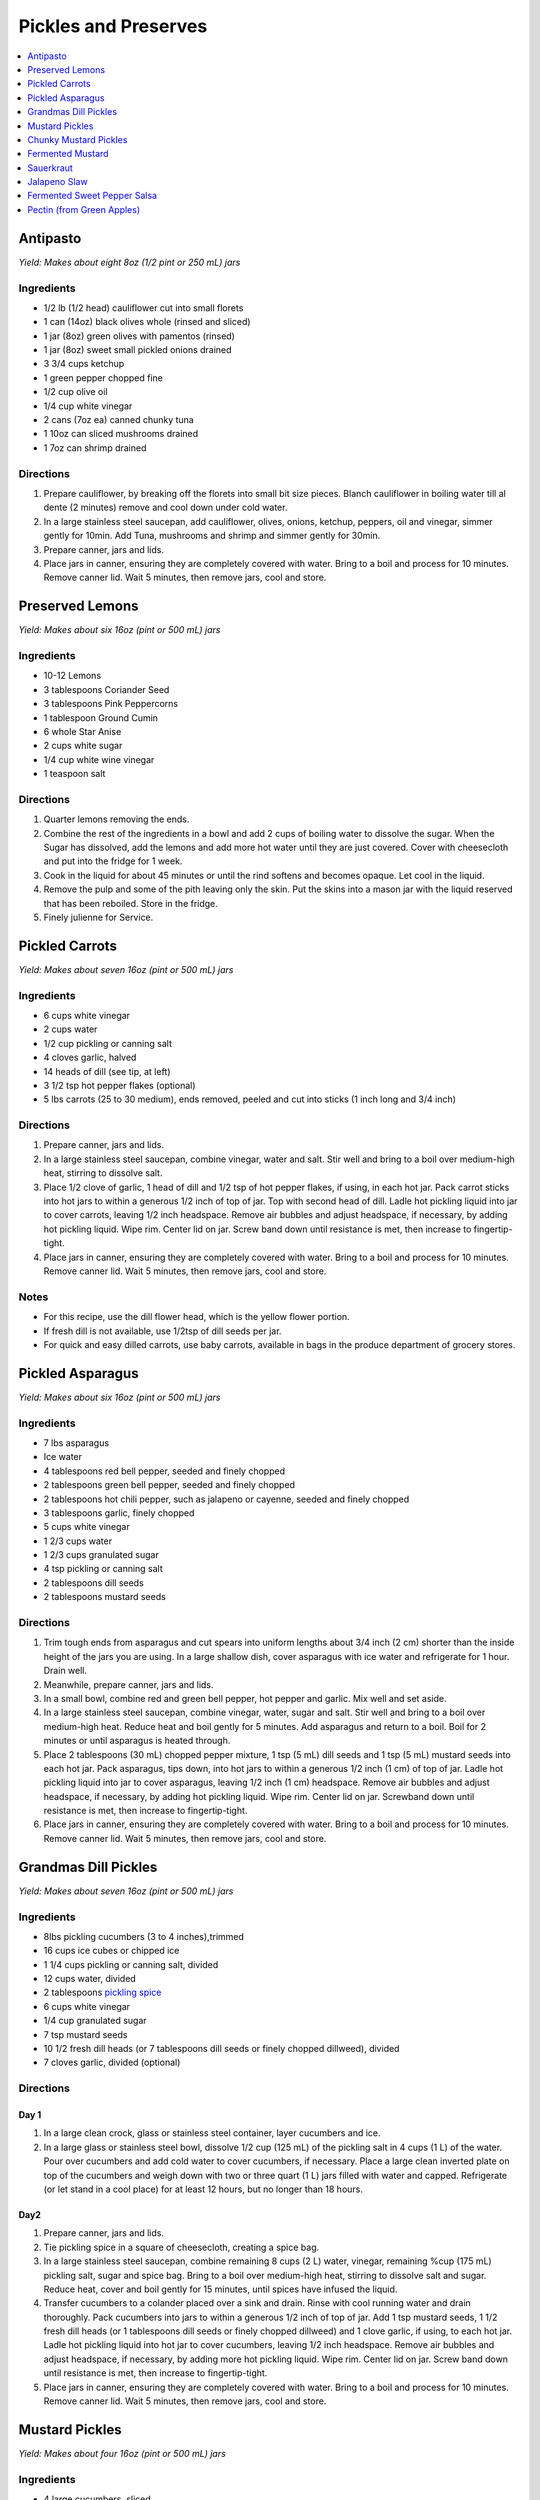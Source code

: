 .. raw:: pdf

   OddPageBreak tocPage

*********************
Pickles and Preserves
*********************

.. contents::
   :local:
   :depth: 1

.. raw:: pdf

   OddPageBreak recipePage

.. raw:: html

   <p style="page-break-before: always"/>

Antipasto
=========

*Yield: Makes about eight 8oz (1/2 pint or 250 mL) jars*

Ingredients
-----------

-  1/2 lb (1/2 head) cauliflower cut into small florets
-  1 can (14oz) black olives whole (rinsed and sliced)
-  1 jar (8oz) green olives with pamentos (rinsed)
-  1 jar (8oz) sweet small pickled onions drained
-  3 3/4 cups ketchup
-  1 green pepper chopped fine
-  1/2 cup olive oil
-  1/4 cup white vinegar
-  2 cans (7oz ea) canned chunky tuna
-  1 10oz can sliced mushrooms drained
-  1 7oz can shrimp drained

Directions
----------

1. Prepare cauliflower, by breaking off the florets into small bit size
   pieces. Blanch cauliflower in boiling water till al dente (2 minutes)
   remove and cool down under cold water.
2. In a large stainless steel saucepan, add cauliflower, olives, onions,
   ketchup, peppers, oil and vinegar, simmer gently for 10min. Add Tuna,
   mushrooms and shrimp and simmer gently for 30min.
3. Prepare canner, jars and lids.
4. Place jars in canner, ensuring they are completely covered with
   water. Bring to a boil and process for 10 minutes. Remove canner lid.
   Wait 5 minutes, then remove jars, cool and store.

.. raw:: pdf

   PageBreak recipePage

.. raw:: html

   <p style="page-break-before: always"/>

Preserved Lemons
================

*Yield: Makes about six 16oz (pint or 500 mL) jars*

Ingredients
-----------

-  10-12 Lemons
-  3 tablespoons Coriander Seed
-  3 tablespoons Pink Peppercorns
-  1 tablespoon Ground Cumin
-  6 whole Star Anise
-  2 cups white sugar
-  1/4 cup white wine vinegar
-  1 teaspoon salt

Directions
----------

1. Quarter lemons removing the ends.
2. Combine the rest of the ingredients in a bowl and add 2 cups of
   boiling water to dissolve the sugar. When the Sugar has dissolved,
   add the lemons and add more hot water until they are just covered.
   Cover with cheesecloth and put into the fridge for 1 week.
3. Cook in the liquid for about 45 minutes or until the rind softens and
   becomes opaque. Let cool in the liquid.
4. Remove the pulp and some of the pith leaving only the skin. Put the
   skins into a mason jar with the liquid reserved that has been
   reboiled. Store in the fridge.
5. Finely julienne for Service.

.. raw:: pdf

   PageBreak recipePage

.. raw:: html

   <p style="page-break-before: always"/>

Pickled Carrots
===============

*Yield: Makes about seven 16oz (pint or 500 mL) jars*

Ingredients
-----------

-  6 cups white vinegar
-  2 cups water
-  1/2 cup pickling or canning salt
-  4 cloves garlic, halved
-  14 heads of dill (see tip, at left)
-  3 1/2 tsp hot pepper flakes (optional)
-  5 lbs carrots (25 to 30 medium), ends removed, peeled and cut into
   sticks (1 inch long and 3/4 inch)

Directions
----------

1. Prepare canner, jars and lids.
2. In a large stainless steel saucepan, combine vinegar, water and salt.
   Stir well and bring to a boil over medium-high heat, stirring to
   dissolve salt.
3. Place 1/2 clove of garlic, 1 head of dill and 1/2 tsp of hot pepper
   flakes, if using, in each hot jar. Pack carrot sticks into hot jars
   to within a generous 1/2 inch of top of jar. Top with second head of
   dill. Ladle hot pickling liquid into jar to cover carrots, leaving
   1/2 inch headspace. Remove air bubbles and adjust headspace, if
   necessary, by adding hot pickling liquid. Wipe rim. Center lid on
   jar. Screw band down until resistance is met, then increase to
   fingertip-tight.
4. Place jars in canner, ensuring they are completely covered with
   water. Bring to a boil and process for 10 minutes. Remove canner lid.
   Wait 5 minutes, then remove jars, cool and store.

Notes
-----

-  For this recipe, use the dill flower head, which is the yellow flower
   portion.
-  If fresh dill is not available, use 1/2tsp of dill seeds per jar.
-  For quick and easy dilled carrots, use baby carrots, available in
   bags in the produce department of grocery stores.

.. raw:: pdf

   PageBreak recipePage

.. raw:: html

   <p style="page-break-before: always"/>

Pickled Asparagus
=================

*Yield: Makes about six 16oz (pint or 500 mL) jars*

Ingredients
-----------

-  7 lbs asparagus
-  Ice water
-  4 tablespoons red bell pepper, seeded and finely chopped
-  2 tablespoons green bell pepper, seeded and finely chopped
-  2 tablespoons hot chili pepper, such as jalapeno or cayenne, seeded and
   finely chopped
-  3 tablespoons garlic, finely chopped
-  5 cups white vinegar
-  1 2/3 cups water
-  1 2/3 cups granulated sugar
-  4 tsp pickling or canning salt
-  2 tablespoons dill seeds
-  2 tablespoons mustard seeds

Directions
----------

1. Trim tough ends from asparagus and cut spears into uniform lengths
   about 3/4 inch (2 cm) shorter than the inside height of the jars you
   are using. In a large shallow dish, cover asparagus with ice water
   and refrigerate for 1 hour. Drain well.
2. Meanwhile, prepare canner, jars and lids.
3. In a small bowl, combine red and green bell pepper, hot pepper and
   garlic. Mix well and set aside.
4. In a large stainless steel saucepan, combine vinegar, water, sugar
   and salt. Stir well and bring to a boil over medium-high heat. Reduce
   heat and boil gently for 5 minutes. Add asparagus and return to a
   boil. Boil for 2 minutes or until asparagus is heated through.
5. Place 2 tablespoons (30 mL) chopped pepper mixture, 1 tsp (5 mL) dill seeds
   and 1 tsp (5 mL) mustard seeds into each hot jar. Pack asparagus,
   tips down, into hot jars to within a generous 1/2 inch (1 cm) of top
   of jar. Ladle hot pickling liquid into jar to cover asparagus,
   leaving 1/2 inch (1 cm) headspace. Remove air bubbles and adjust
   headspace, if necessary, by adding hot pickling liquid. Wipe rim.
   Center lid on jar. Screwband down until resistance is met, then
   increase to fingertip-tight.
6. Place jars in canner, ensuring they are completely covered with
   water. Bring to a boil and process for 10 minutes. Remove canner lid.
   Wait 5 minutes, then remove jars, cool and store.

.. raw:: pdf

   PageBreak recipePage

.. raw:: html

   <p style="page-break-before: always"/>

Grandmas Dill Pickles
=====================

*Yield: Makes about seven 16oz (pint or 500 mL) jars*

Ingredients
-----------

-  8lbs pickling cucumbers (3 to 4 inches),trimmed
-  16 cups ice cubes or chipped ice
-  1 1/4 cups pickling or canning salt, divided
-  12 cups water, divided
-  2 tablespoons `pickling spice <#homemade-pickling-spice>`__
-  6 cups white vinegar
-  1/4 cup granulated sugar
-  7 tsp mustard seeds
-  10 1/2 fresh dill heads (or 7 tablespoons dill seeds or finely chopped
   dillweed), divided
-  7 cloves garlic, divided (optional)

Directions
----------

Day 1
^^^^^

1. In a large clean crock, glass or stainless steel container, layer
   cucumbers and ice.
2. In a large glass or stainless steel bowl, dissolve 1/2 cup (125 mL)
   of the pickling salt in 4 cups (1 L) of the water. Pour over
   cucumbers and add cold water to cover cucumbers, if necessary. Place
   a large clean inverted plate on top of the cucumbers and weigh down
   with two or three quart (1 L) jars filled with water and capped.
   Refrigerate (or let stand in a cool place) for at least 12 hours, but
   no longer than 18 hours.

Day2
^^^^

1. Prepare canner, jars and lids.
2. Tie pickling spice in a square of cheesecloth, creating a spice bag.
3. In a large stainless steel saucepan, combine remaining 8 cups (2 L)
   water, vinegar, remaining %cup (175 mL) pickling salt, sugar and
   spice bag. Bring to a boil over medium-high heat, stirring to
   dissolve salt and sugar. Reduce heat, cover and boil gently for 15
   minutes, until spices have infused the liquid.
4. Transfer cucumbers to a colander placed over a sink and drain. Rinse
   with cool running water and drain thoroughly. Pack cucumbers into
   jars to within a generous 1/2 inch of top of jar. Add 1 tsp mustard
   seeds, 1 1/2 fresh dill heads (or 1 tablespoons dill seeds or finely chopped
   dillweed) and 1 clove garlic, if using, to each hot jar. Ladle hot
   pickling liquid into hot jar to cover cucumbers, leaving 1/2 inch
   headspace. Remove air bubbles and adjust headspace, if necessary, by
   adding more hot pickling liquid. Wipe rim. Center lid on jar. Screw
   band down until resistance is met, then increase to fingertip-tight.
5. Place jars in canner, ensuring they are completely covered with
   water. Bring to a boil and process for 10 minutes. Remove canner lid.
   Wait 5 minutes, then remove jars, cool and store.

.. raw:: pdf

   PageBreak recipePage

.. raw:: html

   <p style="page-break-before: always"/>

Mustard Pickles
===============

*Yield: Makes about four 16oz (pint or 500 mL) jars*

Ingredients
-----------

-  4 large cucumbers, sliced
-  2 cups sliced onion
-  1 tablespoons pickling salt
-  1 cups white sugar
-  1 tablespoons all-purpose flour
-  1 cups white vinegar
-  1/2 tablespoon ground dried turmeric
-  1/2 tablespoon dry mustard powder
-  1/4 teaspoon celery seed
-  1 quarts cold water, or as needed

Directions
----------

1. Place the sliced cucumbers and onions into a large bowl and sprinkle
   the salt over the top. Fill the bowl with enough water to cover the
   cucumbers. Let stand for 8 to 10 hours.
2. Drain and rinse the cucumbers and onion with fresh water. Sterilize 4
   (pint) jars and lids.
3. In a 6 quart pot, stir together the sugar and flour. Whisk in the
   vinegar, turmeric, mustard powder and celery seed to make a smooth
   paste. Add the cucumbers and onions and fill with enough water to
   cover. Stir, and bring to a boil. Cook until thickened, about 10
   minutes, stirring frequently.
4. Pour into hot sterilized jars filling to within 1/2 inch of the top.
   Seal with lids and rings. Process for 10 minutes in a simmering water
   bath. Refrigerate any jars that fail to seal properly.

.. raw:: pdf

   PageBreak recipePage

.. raw:: html

   <p style="page-break-before: always"/>

Chunky Mustard Pickles
======================

*Yield: Makes about seven 16oz (pint or 500 mL) jars*

Ingredients
-----------

-  14 cups pickling or field cucumbers (seeded peeled and cut into
   1/2-inch cubes)
-  6 cups onions finely chopped
-  1/4 cup pickling or canning salt
-  3 cups granulated sugar
-  4 tablespoons ClearJel
-  1/4 cup dry mustard
-  1 tablespoons ground ginger
-  1 tsp ground turmeric
-  1/2 cup water
-  2 cups white vinegar
-  1 red bell pepper, seeded and finely chopped

Directions
----------

1. In a large glass or stainless steel bowl, combine cucumbers and
   onions. Sprinkle with pickling salt, cover and let stand at room
   temperature for 1 hour. Transfer to a colander placed over a sink and
   drain thoroughly.
2. Meanwhile, prepare canner, jars and lids.
3. In a large stainless steel saucepan, combine sugar, ClearJel,
   mustard, ginger and turmeric. Stir well. Gradually blend in water.
   Add vinegar and red pepper. Bring to a boil over medium-high heat,
   stirring frequently to dissolve sugar and prevent lumps from forming.
   Reduce heat and boil gently, stirring frequently, until mixture
   thickens, about 5 minutes. Add drained cucumber mixture and return to
   a boil.
4. Ladle cucumber mixture into hot jars, leaving 1/2 inch (1 cm)
   headspace. Remove air bubbles and adjust headspace, if necessary, by
   adding hot cucumber mixture. Wipe rim. Center lid on jar. Screw band
   down until resistance is met, then increase to fingertip-tight.
5. Place jars in canner, ensuring they are completely covered with
   water. Bring to a boil and process for 10 minutes. Remove canner lid.
   Wait 5 minutes, then remove jars, cool and store.

Variation
---------

-  Chunky Zucchini Pickles: Substitute unpeeled, seeded zucchini for the
   cucumber.


.. raw:: pdf

   PageBreak recipePage

.. raw:: html

   <p style="page-break-before: always"/>

Fermented Mustard
=================

+-----------------+-----------------+--------------+-------------------+
| Prep: 5 minutes | Time: 5 minutes | Yield: 1 cup | Ferment: 2-7 Days |
+-----------------+-----------------+--------------+-------------------+

Ingredients
-----------

- 3 tablespoons Brown mustard seeds
- 2 1/2 tablespoons yellow mustard seeds
- 1/2 tablespoon yellow mustard powder
- 2 tablesponns apple cider vinegar
- 2 tablesponns verjus (substitution white wine, sugar and a bit of lemon juice combined, or alligote wine)
- 2 1/2 tablespoons Sauerkraut juice
- 1/2 tablespoon Diamond Crystal Kosher salt (optional could use less as well)

Directions
----------
1. Mix seeds together, and pulse in a spice grinder to break apart
   the seeds. Blend remaining ingredients in a 1 pint (16oz) jar.
2. Cover and ferment for 1 day and up to a week.

----

Source: https://www.davidlebovitz.com/homemade-mustard-recipe-joe-beef/

- 1/2 cup (75g) mustard seeds
- 1/2 cup (120ml) white wine vinegar
- 1/2 cup (120ml) dry white wine, or water
- 1 1/2 tablespoon maple syrup
- 1 1/2 teaspoon ground turmeric
- 3/4 teaspoon salt
- pinch bigof cayenne
- 3-6 tablespoons warm water, if necessary
- optional: 1-4 teaspoons prepared horseradish, to taste

1. Combine all the ingredients, except the horseradish, in a stainless-steel bowl. Cover, and let stand for 2-3 days.
2. Put the ingredients in a blender and whiz until as smooth as possible. Add 2 to 4 tablespoons of water if the mustard is too thick. Blend in the horseradish, if using.

----

Source: https://foodwishes.blogspot.com/2015/01/hello-its-chef-dijon-from-foodwishescom.html
- 3/4 cup white wine
- 1/3 cup white wine vinegar (original recipe calls for 1/4 cup)
- 1/2 cup water, plus more as needed
- 1/2 yellow onion, chopped
- 1 garlic cloves, minced
- 1/2 cup yellow mustard seeds
- 2 tablespoons mustard
- 1/2 tablespoon garlic powder
- 1/2 teaspoon salt


.. raw:: pdf

   PageBreak recipePage

.. raw:: html

   <p style="page-break-before: always"/>

Sauerkraut
==========

+-----------------+------------------+-----------+--------------------+
| Prep: 5 minutes | Time: 40 minutes | Yield: ?? | Ferment: 3-10 Days |
+-----------------+------------------+-----------+--------------------+

Ingredients
-----------

-  1 medium head green cabbage (about 3 pounds)
-  1 1/2 tablespoons kosher salt
-  1 tablespoon caraway seeds (optional, for flavor)

Directions
----------

1. Clean everything: When fermenting anything, it’s best to give the
   good, beneficial bacteria every chance of succeeding by starting off
   with as clean an environment as possible. Make sure your mason jar
   and jelly jar are washed and rinsed of all soap residue. You’ll be
   using your hands to massage the salt into the cabbage, so give those
   a good wash, too.
2. Slice the cabbage: Discard the wilted, limp outer leaves of the
   cabbage. Cut the cabbage into quarters and trim out the core. Slice
   each quarter down its length, making 8 wedges. Slice each wedge
   crosswise into very thin ribbons.
3. Combine the cabbage and salt: Transfer the cabbage to a big mixing
   bowl and sprinkle the salt over top. Begin working the salt into the
   cabbage by massaging and squeezing the cabbage with your hands. At
   first it might not seem like enough salt, but gradually the cabbage
   will become watery and limp - more like coleslaw than raw cabbage.
   This will take 5 to 10 minutes. If you’d like to flavor your
   sauerkraut with caraway seeds, mix them in now.
4. Pack the cabbage into the jar: Grab handfuls of the cabbage and pack
   them into the canning jar. If you have a canning funnel, this will
   make the job easier. Every so often, tamp down the cabbage in the jar
   with your fist. Pour any liquid released by the cabbage while you
   were massaging it into the jar. Optional: Place one of the larger
   outer leaves of the cabbage over the surface of the sliced cabbage.
   This will help keep the cabbage submerged in its liquid.
5. Weigh the cabbage down: Once all the cabbage is packed into the mason
   jar, slip the smaller jelly jar into the mouth of the jar and weigh
   it down with clean stones or marbles. This will help keep the cabbage
   weighed down, and eventually, submerged beneath its liquid.
6. Cover the jar: Cover the mouth of the mason jar with a cloth and
   secure it with a rubber band or twine. This allows air to flow in and
   out of the jar, but prevents dust or insects from getting into the
   jar.
7. Press the cabbage every few hours: Over the next 24 hours, press down
   on the cabbage every so often with the jelly jar. As the cabbage
   releases its liquid, it will become more limp and compact and the
   liquid will rise over the top of the cabbage.
8. Add extra liquid, if needed: If after 24 hours, the liquid has not
   risen above the cabbage, dissolve 1 teaspoon of salt in 1 cup of
   water and add enough to submerge the cabbage.
9. Ferment the cabbage for 3 to 10 days: As it’s fermenting, keep the
   sauerkraut away from direct sunlight and at a cool room temperature -
   ideally 65°F to 75°F. Check it daily and press it down if the cabbage
   is floating above the liquid.

Because this is a small batch of sauerkraut, it will ferment more
quickly than larger batches. Start tasting it after 3 days - when the
sauerkraut tastes good to you, remove the weight, screw on the cap, and
refrigerate. You can also allow the sauerkraut to continue fermenting
for 10 days or even longer. There’s no hard-and-fast rule for when the
sauerkraut is “done” - go by how it tastes.

While it’s fermenting, you may see bubbles coming through the cabbage,
foam on the top, or white scum. These are all signs of a healthy, happy
fermentation process. The scum can be skimmed off the top either during
fermentation or before refrigerating. If you see any mold, skim it off
immediately and make sure your cabbage is fully submerged; don’t eat
moldy parts close to the surface, but the rest of the sauerkraut is
fine.

Store sauerkraut for several months: This sauerkraut is a fermented
product so it will keep for at least two months and often longer if kept
refrigerated. As long as it still tastes and smells good to eat, it will
be. If you like, you can transfer the sauerkraut to a smaller container
for longer storage.

Notes
-----

-  Sauerkraut with other cabbages: Red cabbage, napa cabbage, and other
   cabbages all make great sauerkraut. Make individual batches or mix
   them up for a multi-colored sauerkraut!
-  Larger or smaller batches: To make larger or smaller batches of
   sauerkraut, keep the same ratio of cabbage to salt and adjust the
   size of the container. Smaller batches will ferment more quickly and
   larger batches will take longer.
-  Hot and cold temperatures: Do everything you can to store sauerkraut
   at a cool room temperature. At high temperatures, the sauerkraut can
   sometimes become unappetizingly mushy or go bad. Low temperatures
   (above freezing) are fine, but fermentation will proceed more slowly.

.. raw:: pdf

   PageBreak recipePage

.. raw:: html

   <p style="page-break-before: always"/>

Jalapeno Slaw
=============

+------------------+------------------+-----------+---------------------+
| Prep: 10 minutes | Time: 40 minutes | Yield: ?? | Ferment: 10-15 Days |
+------------------+------------------+-----------+---------------------+

Ingredients
-----------

-  1/2 white cabbage- sliced and shredded
-  1/4 napa cabbage - sliced and shredded
-  1.5-2 tablespoons of salt
-  1 large red onion sliced fine
-  2 jalapenos - remove seeds for less spice
-  1 bunch of cilantro thinly chopped
-  4 radishes sliced and julianed
-  1/2 teaspoon of dried crushed chipotle powder
-  1/2 teaspoon of dried crushed jalapeno chile

Directions
----------

1. Pour the salt over the cabbage and let it sit for at least 30
   minutes. Once the cabbage begins to release the juices, massage it
   for another 5 minutes.
2. Add all the remaining ingredients and toss together.
3. Begin adding the cabbage to your mason jar and push down to extract
   the liquid.As with kraut or kimchi, if there is not enough liquid to
   cover the brine you can add additional brine at a ratio of 1
   tablespoon per 1 quart water
4. Screw on your Easy Fermenter lids and wait about 10-15 days.

.. raw:: pdf

   PageBreak recipePage

.. raw:: html

   <p style="page-break-before: always"/>

Fermented Sweet Pepper Salsa
============================

+------------------+------------------+-----------+---------------------+
| Prep: 10 minutes | Time: 20 minutes | Yield: ?? | Ferment: 14-21 Days |
+------------------+------------------+-----------+---------------------+

Ingredients
-----------

-  5 Medium sweet red peppers
-  5 Jalapenos - Seeds removed
-  1 Medium sweet onion
-  1-2 cloves garlic - minced
-  1/2 to 3/4 tablespoons of kosher or pickling salt

Directions
----------

1. Roughly chop the bell peppers, jalapenos and onions. Then place in a
   food processor and pulse to mince until you have the desired
   consistency.
2. Transfer to a large bowl and add the garlic and salt. There should be
   a fair amount of brine already created.
3. Transfer the mixture into a quart or half gallon jar. Press the
   mixture down with either your hand or a pestle to further extract the
   brine from the veggies. If you are using a weighting system then
   place the weight on top.
4. Seal the jar with your fermenter lid.
5. Wait 14-21 days for the ferment to complete. Begin to taste at the
   two week mark. As long as the ferment is under the brine in the cold
   storage this ferment can last upwards of a couple of years in the
   fridge.

.. raw:: pdf

   PageBreak recipePage

.. raw:: html

   <p style="page-break-before: always"/>

Pectin (from Green Apples)
==========================

Ingredients
-----------

-  7 tart green apples
-  4 cups water
-  2 tablespoons lemon juice

*Note about apples: Crabapples are the best, but Granny Smith work well.
Small green immature apples of most varieties work too.*

Directions
----------

1. Wash, but don’t peel, tart green apples. Cut into pieces.
2. Put apples in a pot add water and lemon juice.
3. Boild the mixture until it reduces almost in half (about 30-45
   minutes).
4. Strain it through a piece of cheesecloth gathered into the shape of a
   bag.
5. Boild the Juice for another 20 minutes.
6. Pour it into a sanitized jars and seal them for store in the
   refrigerator or freezer, or bottle them using a hot water bath such
   as Fowlers’ Vacola.

Variation Pectin from Oranges or Lemons
^^^^^^^^^^^^^^^^^^^^^^^^^^^^^^^^^^^^^^^

In citrus fruits, most pectin sites in the white membrane just under the
peel. By cooking the peel with the seeds and fruit membrane you can make
your own pectin at home to use in recipes for jam or marmalade
